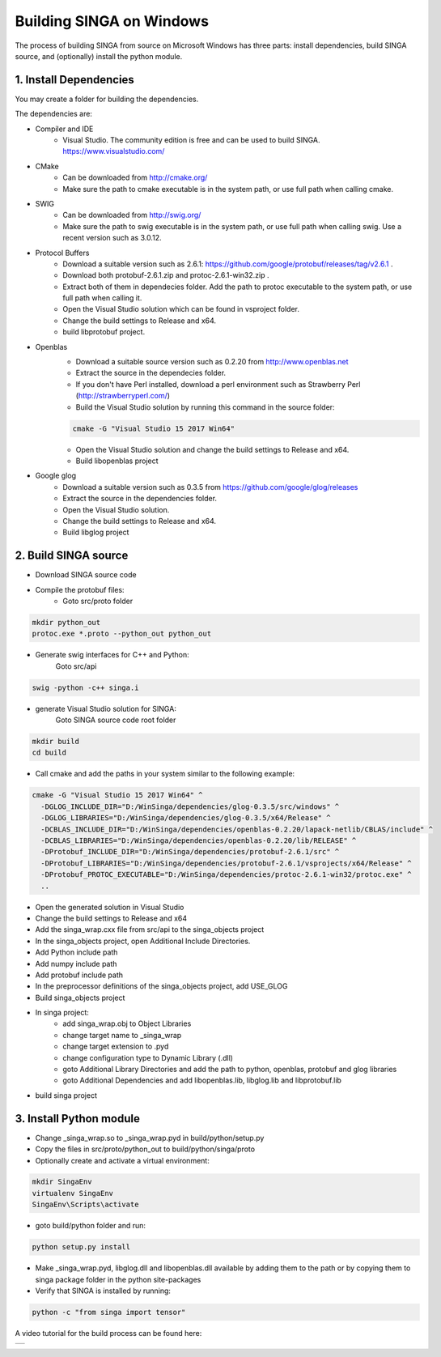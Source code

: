 .. Licensed to the Apache Software Foundation (ASF) under one
   or more contributor license agreements.  See the NOTICE file
   distributed with this work for additional information
   regarding copyright ownership.  The ASF licenses this file
   to you under the Apache License, Version 2.0 (the
   "License"); you may not use this file except in compliance
   with the License.  You may obtain a copy of the License at

   http://www.apache.org/licenses/LICENSE-2.0

   Unless required by applicable law or agreed to in writing,
   software distributed under the License is distributed on an
   "AS IS" BASIS, WITHOUT WARRANTIES OR CONDITIONS OF ANY
   KIND, either express or implied.  See the License for the
   specific language governing permissions and limitations
   under the License.


Building SINGA on Windows
=========================

The process of building SINGA from source on Microsoft Windows has three parts: install dependencies, build SINGA source, and (optionally) install the python module.

1. Install Dependencies
----------------------

You may create a folder for building the dependencies.

The dependencies are:

* Compiler and IDE
	* Visual Studio. The community edition is free and can be used to build SINGA. https://www.visualstudio.com/
* CMake
	* Can be downloaded from http://cmake.org/ 
	* Make sure the path to cmake executable is in the system path, or use full path when calling cmake.
* SWIG
	* Can be downloaded from http://swig.org/ 
	* Make sure the path to swig executable is in the system path, or use full path when calling swig. Use a recent version such as 3.0.12.

* Protocol Buffers
	* Download a suitable version such as 2.6.1: https://github.com/google/protobuf/releases/tag/v2.6.1 .	
	* Download both protobuf-2.6.1.zip and protoc-2.6.1-win32.zip . 
	* Extract both of them in dependecies folder. Add the path to protoc executable to the system path, or use full path when calling it.
	* Open the Visual Studio solution which can be found in vsproject folder.
	* Change the build settings to Release and x64.
	* build libprotobuf project. 
* Openblas
	* Download a suitable source version such as 0.2.20 from http://www.openblas.net 
	* Extract the source in the dependecies folder.
	* If you don't have Perl installed, download a perl environment such as Strawberry Perl (http://strawberryperl.com/)
	* Build the Visual Studio solution by running this command in the source folder:

	.. code-block:: bash

		cmake -G "Visual Studio 15 2017 Win64" 

	* Open the Visual Studio solution and change the build settings to Release and x64.
	* Build libopenblas project

* Google glog
	* Download a suitable version such as 0.3.5 from https://github.com/google/glog/releases
	* Extract the source in the dependencies folder.
	* Open the Visual Studio solution.
	* Change the build settings to Release and x64.
	* Build libglog project

2. Build SINGA source
---------------------

* Download SINGA source code
* Compile the protobuf files:
	* Goto src/proto folder

.. code-block:: bash
	
		mkdir python_out
		protoc.exe *.proto --python_out python_out

* Generate swig interfaces for C++ and Python:
	Goto src/api

.. code-block:: bash
	
		swig -python -c++ singa.i
		
* generate Visual Studio solution for SINGA:
	Goto SINGA source code root folder

.. code-block:: bash	

	mkdir build
	cd build
	
* Call cmake and add the paths in your system similar to the following example:

.. code-block:: bash
	
	cmake -G "Visual Studio 15 2017 Win64" ^
	  -DGLOG_INCLUDE_DIR="D:/WinSinga/dependencies/glog-0.3.5/src/windows" ^
	  -DGLOG_LIBRARIES="D:/WinSinga/dependencies/glog-0.3.5/x64/Release" ^
	  -DCBLAS_INCLUDE_DIR="D:/WinSinga/dependencies/openblas-0.2.20/lapack-netlib/CBLAS/include" ^
	  -DCBLAS_LIBRARIES="D:/WinSinga/dependencies/openblas-0.2.20/lib/RELEASE" ^
	  -DProtobuf_INCLUDE_DIR="D:/WinSinga/dependencies/protobuf-2.6.1/src" ^
	  -DProtobuf_LIBRARIES="D:/WinSinga/dependencies/protobuf-2.6.1/vsprojects/x64/Release" ^
	  -DProtobuf_PROTOC_EXECUTABLE="D:/WinSinga/dependencies/protoc-2.6.1-win32/protoc.exe" ^
	  ..

* Open the generated solution in Visual Studio
* Change the build settings to Release and x64
* Add the singa_wrap.cxx file from src/api to the singa_objects project
* In the singa_objects project, open Additional Include Directories.
* Add Python include path
* Add numpy include path
* Add protobuf include path
* In the preprocessor definitions of the singa_objects project, add USE_GLOG
* Build singa_objects project
	
* In singa project:
	* add singa_wrap.obj to Object Libraries
	* change target name to _singa_wrap
	* change target extension to .pyd
	* change configuration type to Dynamic Library (.dll)
	* goto Additional Library Directories and add the path to python, openblas, protobuf and glog libraries
	* goto Additional Dependencies and add libopenblas.lib, libglog.lib and libprotobuf.lib
	
* build singa project
	
	
3. Install Python module
------------------------

* Change _singa_wrap.so to _singa_wrap.pyd in build/python/setup.py 
* Copy the files in src/proto/python_out to build/python/singa/proto

* Optionally create and activate a virtual environment:

.. code-block:: bash

	mkdir SingaEnv
	virtualenv SingaEnv
	SingaEnv\Scripts\activate
	
* goto build/python folder and run:

.. code-block:: bash

	python setup.py install

* Make _singa_wrap.pyd, libglog.dll and libopenblas.dll available by adding them to the path or by copying them to singa package folder in the python site-packages 
	
* Verify that SINGA is installed by running:

.. code-block:: bash

	python -c "from singa import tensor"

A video tutorial for the build process can be found here:
	

.. |video| image:: https://img.youtube.com/vi/cteER7WeiGk/0.jpg
   :scale: 100%
   :align: middle
   :target: https://www.youtube.com/watch?v=cteER7WeiGk

+---------+
| |video| |
+---------+

	
	
	
	
	
	
	
	
	
	
